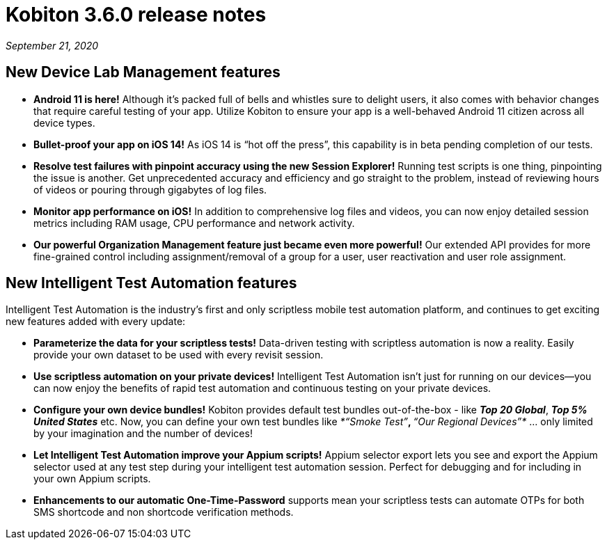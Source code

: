 = Kobiton 3.6.0 release notes
:navtitle: Kobiton 3.6.0 release notes

_September 21, 2020_

== New Device Lab Management features

* *Android 11 is here!* Although it’s packed full of bells and whistles sure to delight users, it also comes with behavior changes that require careful testing of your app. Utilize Kobiton to ensure your app is a well-behaved Android 11 citizen across all device types.

* *Bullet-proof your app on iOS 14!* As iOS 14 is “hot off the press”, this capability is in beta pending completion of our tests.

* *Resolve test failures with pinpoint accuracy using the new Session Explorer!* Running test scripts is one thing, pinpointing the issue is another. Get unprecedented accuracy and efficiency and go straight to the problem, instead of reviewing hours of videos or pouring through gigabytes of log files.

* *Monitor app performance on iOS!* In addition to comprehensive log files and videos, you can now enjoy detailed session metrics including RAM usage, CPU performance and network activity.

* *Our powerful Organization Management feature just became even more powerful!* Our extended API provides for more fine-grained control including assignment/removal of a group for a user, user reactivation and user role assignment.

== New Intelligent Test Automation features

Intelligent Test Automation is the industry’s first and only scriptless mobile test automation platform, and continues to get exciting new features added with every update:

* *Parameterize the data for your scriptless tests!* Data-driven testing with scriptless automation is now a reality. Easily provide your own dataset to be used with every revisit session.

* *Use scriptless automation on your private devices!* Intelligent Test Automation isn’t just for running on our devices—you can now enjoy the benefits of rapid test automation and continuous testing on your private devices.

* *Configure your own device bundles!* Kobiton provides default test bundles out-of-the-box - like *_Top 20 Global_*, *_Top 5% United States_* etc. Now, you can define your own test bundles like _*“Smoke Test”*_, _*“Our Regional Devices”*_ … only limited by your imagination and the number of devices!

* *Let Intelligent Test Automation improve your Appium scripts!* Appium selector export lets you see and export the Appium selector used at any test step during your intelligent test automation session. Perfect for debugging and for including in your own Appium scripts.

* *Enhancements to our automatic One-Time-Password* supports mean your scriptless tests can automate OTPs for both SMS shortcode and non shortcode verification methods.
